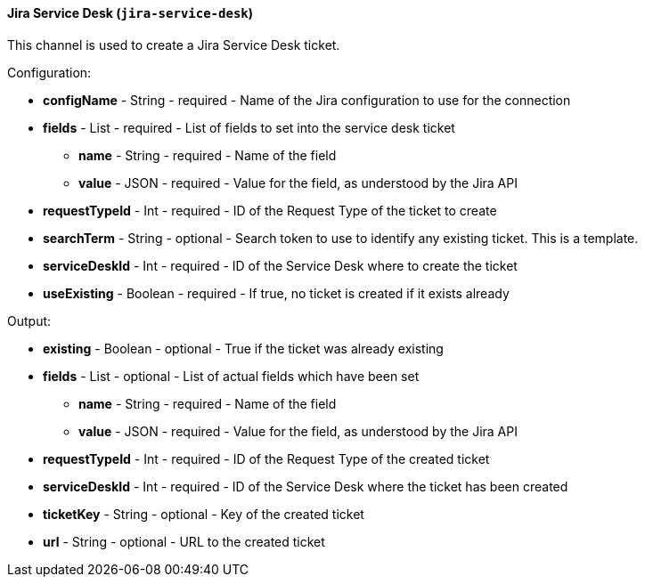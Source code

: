 [[notification-backend-jira-service-desk]]
==== Jira Service Desk (`jira-service-desk`)

This channel is used to create a Jira Service Desk ticket.

Configuration:

* **configName** - String - required - Name of the Jira configuration to use for the connection

* **fields** - List - required - List of fields to set into the service desk ticket

** **name** - String - required - Name of the field

** **value** - JSON - required - Value for the field, as understood by the Jira API

* **requestTypeId** - Int - required - ID of the Request Type of the ticket to create

* **searchTerm** - String - optional - Search token to use to identify any existing ticket. This is a template.

* **serviceDeskId** - Int - required - ID of the Service Desk where to create the ticket

* **useExisting** - Boolean - required - If true, no ticket is created if it exists already

Output:

* **existing** - Boolean - optional - True if the ticket was already existing

* **fields** - List - optional - List of actual fields which have been set

** **name** - String - required - Name of the field

** **value** - JSON - required - Value for the field, as understood by the Jira API

* **requestTypeId** - Int - required - ID of the Request Type of the created ticket

* **serviceDeskId** - Int - required - ID of the Service Desk where the ticket has been created

* **ticketKey** - String - optional - Key of the created ticket

* **url** - String - optional - URL to the created ticket

